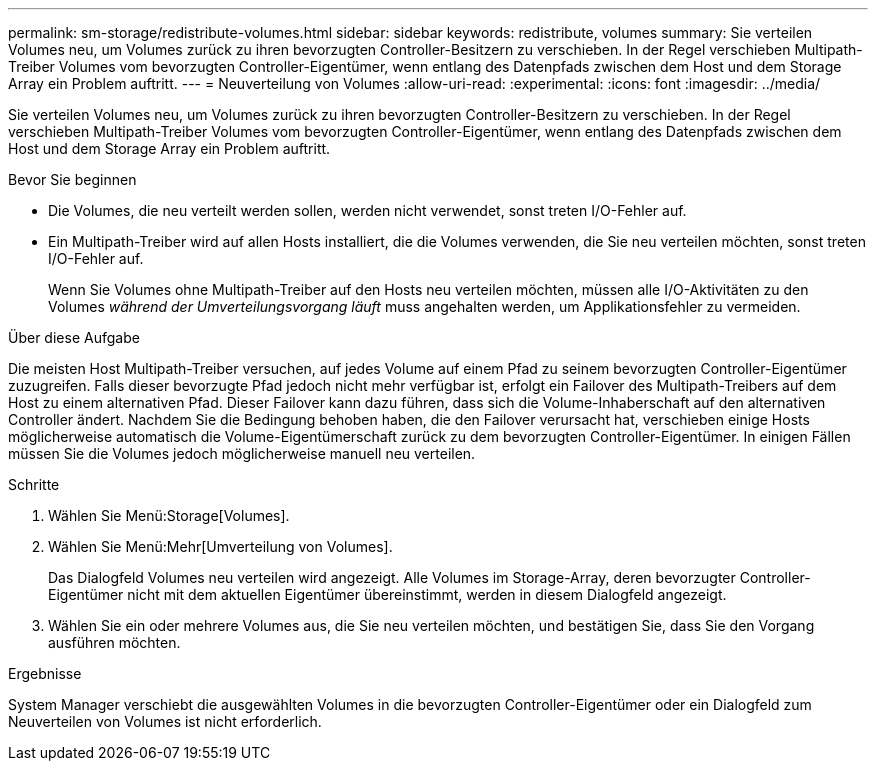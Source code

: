 ---
permalink: sm-storage/redistribute-volumes.html 
sidebar: sidebar 
keywords: redistribute, volumes 
summary: Sie verteilen Volumes neu, um Volumes zurück zu ihren bevorzugten Controller-Besitzern zu verschieben. In der Regel verschieben Multipath-Treiber Volumes vom bevorzugten Controller-Eigentümer, wenn entlang des Datenpfads zwischen dem Host und dem Storage Array ein Problem auftritt. 
---
= Neuverteilung von Volumes
:allow-uri-read: 
:experimental: 
:icons: font
:imagesdir: ../media/


[role="lead"]
Sie verteilen Volumes neu, um Volumes zurück zu ihren bevorzugten Controller-Besitzern zu verschieben. In der Regel verschieben Multipath-Treiber Volumes vom bevorzugten Controller-Eigentümer, wenn entlang des Datenpfads zwischen dem Host und dem Storage Array ein Problem auftritt.

.Bevor Sie beginnen
* Die Volumes, die neu verteilt werden sollen, werden nicht verwendet, sonst treten I/O-Fehler auf.
* Ein Multipath-Treiber wird auf allen Hosts installiert, die die Volumes verwenden, die Sie neu verteilen möchten, sonst treten I/O-Fehler auf.
+
Wenn Sie Volumes ohne Multipath-Treiber auf den Hosts neu verteilen möchten, müssen alle I/O-Aktivitäten zu den Volumes _während der Umverteilungsvorgang läuft_ muss angehalten werden, um Applikationsfehler zu vermeiden.



.Über diese Aufgabe
Die meisten Host Multipath-Treiber versuchen, auf jedes Volume auf einem Pfad zu seinem bevorzugten Controller-Eigentümer zuzugreifen. Falls dieser bevorzugte Pfad jedoch nicht mehr verfügbar ist, erfolgt ein Failover des Multipath-Treibers auf dem Host zu einem alternativen Pfad. Dieser Failover kann dazu führen, dass sich die Volume-Inhaberschaft auf den alternativen Controller ändert. Nachdem Sie die Bedingung behoben haben, die den Failover verursacht hat, verschieben einige Hosts möglicherweise automatisch die Volume-Eigentümerschaft zurück zu dem bevorzugten Controller-Eigentümer. In einigen Fällen müssen Sie die Volumes jedoch möglicherweise manuell neu verteilen.

.Schritte
. Wählen Sie Menü:Storage[Volumes].
. Wählen Sie Menü:Mehr[Umverteilung von Volumes].
+
Das Dialogfeld Volumes neu verteilen wird angezeigt. Alle Volumes im Storage-Array, deren bevorzugter Controller-Eigentümer nicht mit dem aktuellen Eigentümer übereinstimmt, werden in diesem Dialogfeld angezeigt.

. Wählen Sie ein oder mehrere Volumes aus, die Sie neu verteilen möchten, und bestätigen Sie, dass Sie den Vorgang ausführen möchten.


.Ergebnisse
System Manager verschiebt die ausgewählten Volumes in die bevorzugten Controller-Eigentümer oder ein Dialogfeld zum Neuverteilen von Volumes ist nicht erforderlich.
